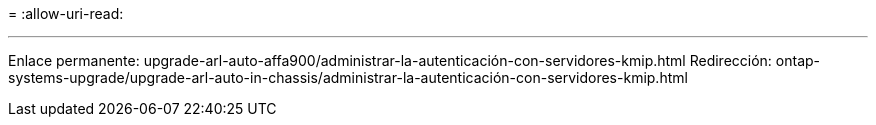= 
:allow-uri-read: 


'''
Enlace permanente: upgrade-arl-auto-affa900/administrar-la-autenticación-con-servidores-kmip.html Redirección: ontap-systems-upgrade/upgrade-arl-auto-in-chassis/administrar-la-autenticación-con-servidores-kmip.html
